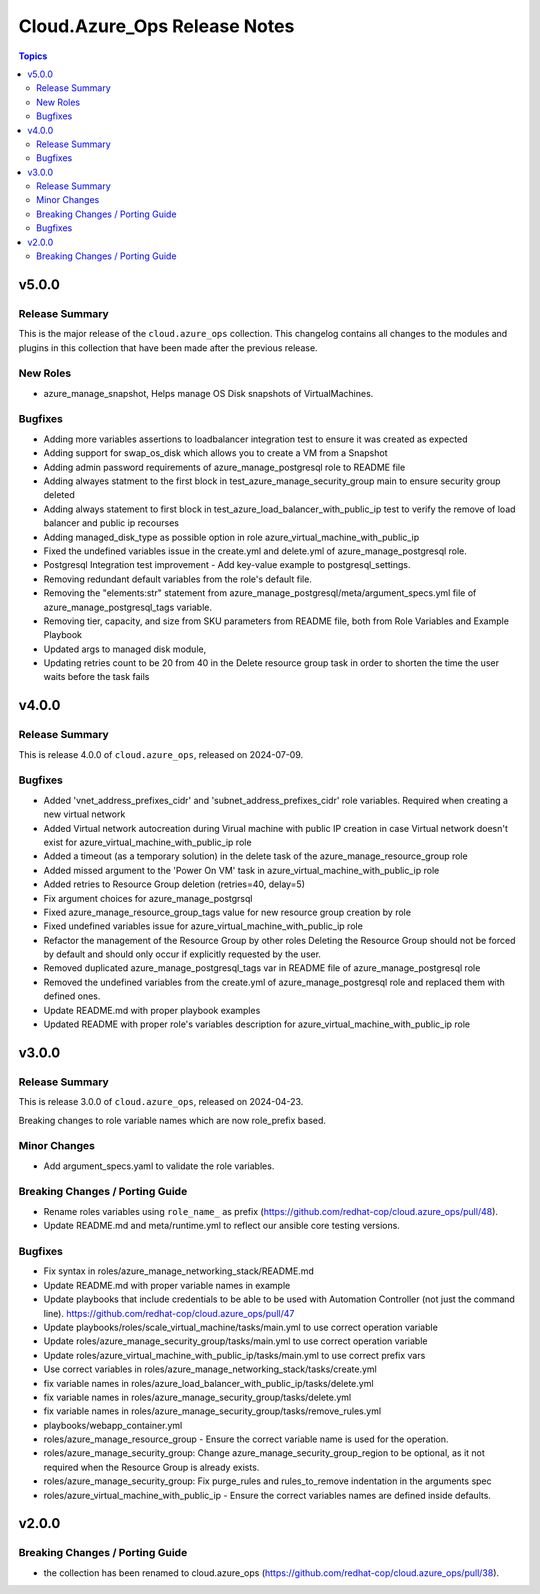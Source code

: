 ==============================
Cloud.Azure\_Ops Release Notes
==============================

.. contents:: Topics

v5.0.0
======

Release Summary
---------------

This is the major release of the ``cloud.azure_ops`` collection.
This changelog contains all changes to the modules and plugins in this collection
that have been made after the previous release.

New Roles
---------
- azure_manage_snapshot, Helps manage OS Disk snapshots of VirtualMachines.

Bugfixes
--------

- Adding more variables assertions to loadbalancer integration test to ensure it was created as expected
- Adding support for swap_os_disk which allows you to create a VM from a Snapshot
- Adding admin password requirements of azure_manage_postgresql role to README file
- Adding alwayes statment to the first block in test_azure_manage_security_group main to ensure security group deleted
- Adding always statement to first block in test_azure_load_balancer_with_public_ip test to verify the remove of load balancer and public ip recourses
- Adding managed_disk_type as possible option in role azure_virtual_machine_with_public_ip
- Fixed the undefined variables issue in the create.yml and delete.yml of azure_manage_postgresql role.
- Postgresql Integration test improvement - Add key-value example to postgresql_settings.
- Removing redundant default variables from the role's default file.
- Removing the "elements:str" statement from azure_manage_postgresql/meta/argument_specs.yml file of azure_manage_postgresql_tags variable.
- Removing tier, capacity, and size from SKU parameters from README file, both from Role Variables and Example Playbook
- Updated args to managed disk module,
- Updating retries count to be 20 from 40 in the Delete resource group task in order to shorten the time the user waits before the task fails

v4.0.0
======

Release Summary
---------------

This is release 4.0.0 of ``cloud.azure_ops``, released on 2024-07-09.

Bugfixes
--------

- Added 'vnet_address_prefixes_cidr' and 'subnet_address_prefixes_cidr' role variables. Required when creating a new virtual network
- Added Virtual network autocreation during Virual machine with public IP creation in case Virtual network doesn't exist for azure_virtual_machine_with_public_ip role
- Added a timeout (as a temporary solution) in the delete task of the azure_manage_resource_group role
- Added missed argument to the 'Power On VM' task in azure_virtual_machine_with_public_ip role
- Added retries to Resource Group deletion (retries=40, delay=5)
- Fix argument choices for azure_manage_postgrsql
- Fixed azure_manage_resource_group_tags value for new resource group creation by role
- Fixed undefined variables issue for azure_virtual_machine_with_public_ip role
- Refactor the management of the Resource Group by other roles Deleting the Resource Group should not be forced by default and should only occur if explicitly requested by the user.
- Removed duplicated azure_manage_postgresql_tags var in README file of azure_manage_postgresql role
- Removed the undefined variables from the create.yml of azure_manage_postgresql role and replaced them with defined ones.
- Update README.md with proper playbook examples
- Updated README with proper role's variables description for azure_virtual_machine_with_public_ip role

v3.0.0
======

Release Summary
---------------

This is release 3.0.0 of ``cloud.azure_ops``, released on 2024-04-23.

Breaking changes to role variable names which are now role_prefix based.

Minor Changes
-------------

- Add argument_specs.yaml to validate the role variables.

Breaking Changes / Porting Guide
--------------------------------

- Rename roles variables using ``role_name_`` as prefix (https://github.com/redhat-cop/cloud.azure_ops/pull/48).
- Update README.md and meta/runtime.yml to reflect our ansible core testing versions.

Bugfixes
--------

- Fix syntax in roles/azure_manage_networking_stack/README.md
- Update README.md with proper variable names in example
- Update playbooks that include credentials to be able to be used with Automation Controller (not just the command line).  https://github.com/redhat-cop/cloud.azure_ops/pull/47
- Update playbooks/roles/scale_virtual_machine/tasks/main.yml to use correct operation variable
- Update roles/azure_manage_security_group/tasks/main.yml to use correct operation variable
- Update roles/azure_virtual_machine_with_public_ip/tasks/main.yml to use correct prefix vars
- Use correct variables in roles/azure_manage_networking_stack/tasks/create.yml
- fix variable names in roles/azure_load_balancer_with_public_ip/tasks/delete.yml
- fix variable names in roles/azure_manage_security_group/tasks/delete.yml
- fix variable names in roles/azure_manage_security_group/tasks/remove_rules.yml
- playbooks/webapp_container.yml
- roles/azure_manage_resource_group - Ensure the correct variable name is used for the operation.
- roles/azure_manage_security_group: Change azure_manage_security_group_region to be optional, as it not required when the Resource Group is already exists.
- roles/azure_manage_security_group: Fix purge_rules and rules_to_remove indentation in the arguments spec
- roles/azure_virtual_machine_with_public_ip - Ensure the correct variables names are defined inside defaults.

v2.0.0
======

Breaking Changes / Porting Guide
--------------------------------

- the collection has been renamed to cloud.azure_ops (https://github.com/redhat-cop/cloud.azure_ops/pull/38).
